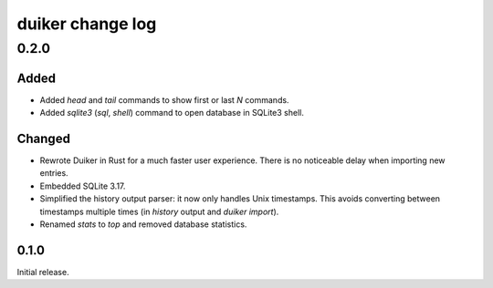 duiker change log
=================

0.2.0
-----

Added
~~~~~

* Added `head` and `tail` commands to show first or last *N* commands.
* Added `sqlite3` (`sql`, `shell`) command to open database in SQLite3 shell.

Changed
~~~~~~~

* Rewrote Duiker in Rust for a much faster user experience. There is no noticeable delay when importing new entries.
* Embedded SQLite 3.17.
* Simplified the history output parser: it now only handles Unix timestamps. This avoids converting between timestamps multiple times (in `history` output and `duiker import`).
* Renamed `stats` to `top` and removed database statistics.

0.1.0
~~~~~

Initial release.
